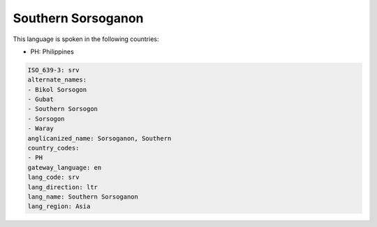 .. _srv:

Southern Sorsoganon
===================

This language is spoken in the following countries:

* PH: Philippines

.. code-block:: yaml

    ISO_639-3: srv
    alternate_names:
    - Bikol Sorsogon
    - Gubat
    - Southern Sorsogon
    - Sorsogon
    - Waray
    anglicanized_name: Sorsoganon, Southern
    country_codes:
    - PH
    gateway_language: en
    lang_code: srv
    lang_direction: ltr
    lang_name: Southern Sorsoganon
    lang_region: Asia
    
